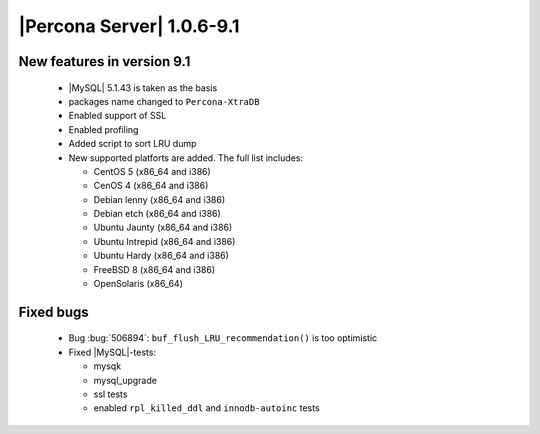 .. rn:1.0.6-9-1

==========================
|Percona Server| 1.0.6-9.1
==========================

New features in version 9.1
===========================
  * |MySQL| 5.1.43 is taken as the basis

  * packages name changed to ``Percona-XtraDB``

  * Enabled support of SSL

  * Enabled profiling

  * Added script to sort LRU dump

  * New supported platforts are added. The full list includes:

    * CentOS 5 (x86_64 and i386)

    * CenOS 4 (x86_64 and i386)

    * Debian lenny (x86_64 and i386)

    * Debian etch (x86_64 and i386)

    * Ubuntu  Jaunty (x86_64 and i386)

    * Ubuntu Intrepid (x86_64 and i386)

    * Ubuntu Hardy (x86_64 and i386)

    * FreeBSD 8 (x86_64 and i386)

    * OpenSolaris (x86_64)


Fixed bugs
==========

  * Bug :bug:`506894`: ``buf_flush_LRU_recommendation()`` is too optimistic

  * Fixed |MySQL|-tests:

    * mysqk

    * mysql_upgrade

    * ssl tests

    * enabled ``rpl_killed_ddl`` and ``innodb-autoinc`` tests

